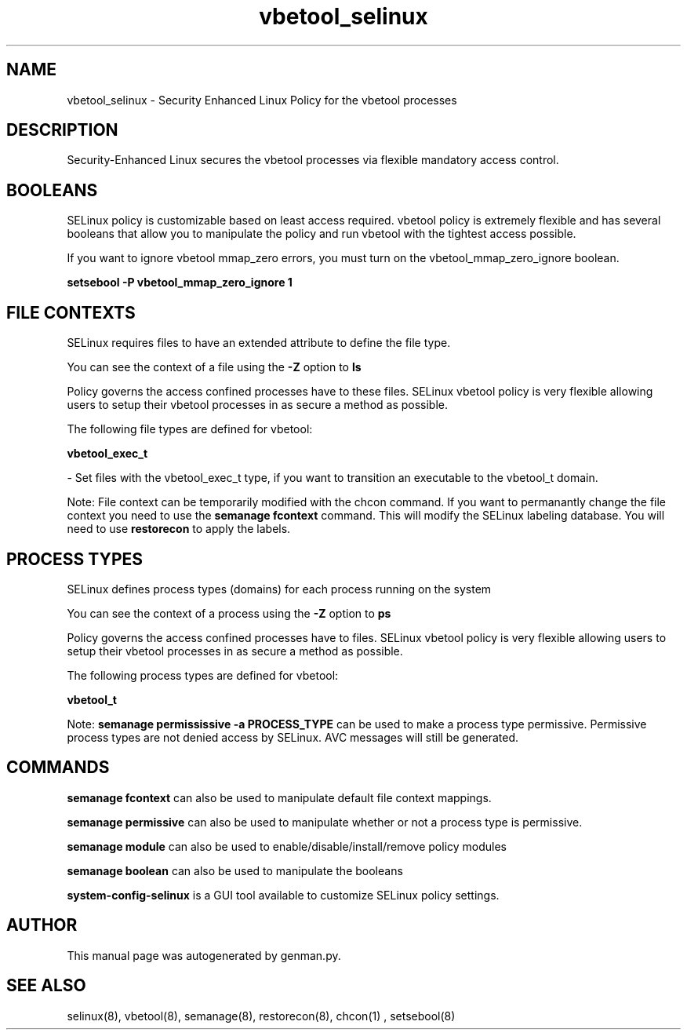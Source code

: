 .TH  "vbetool_selinux"  "8"  "vbetool" "dwalsh@redhat.com" "vbetool SELinux Policy documentation"
.SH "NAME"
vbetool_selinux \- Security Enhanced Linux Policy for the vbetool processes
.SH "DESCRIPTION"

Security-Enhanced Linux secures the vbetool processes via flexible mandatory access
control.  

.SH BOOLEANS
SELinux policy is customizable based on least access required.  vbetool policy is extremely flexible and has several booleans that allow you to manipulate the policy and run vbetool with the tightest access possible.


.PP
If you want to ignore vbetool mmap_zero errors, you must turn on the vbetool_mmap_zero_ignore boolean.

.EX
.B setsebool -P vbetool_mmap_zero_ignore 1
.EE

.SH FILE CONTEXTS
SELinux requires files to have an extended attribute to define the file type. 
.PP
You can see the context of a file using the \fB\-Z\fP option to \fBls\bP
.PP
Policy governs the access confined processes have to these files. 
SELinux vbetool policy is very flexible allowing users to setup their vbetool processes in as secure a method as possible.
.PP 
The following file types are defined for vbetool:


.EX
.PP
.B vbetool_exec_t 
.EE

- Set files with the vbetool_exec_t type, if you want to transition an executable to the vbetool_t domain.


.PP
Note: File context can be temporarily modified with the chcon command.  If you want to permanantly change the file context you need to use the 
.B semanage fcontext 
command.  This will modify the SELinux labeling database.  You will need to use
.B restorecon
to apply the labels.

.SH PROCESS TYPES
SELinux defines process types (domains) for each process running on the system
.PP
You can see the context of a process using the \fB\-Z\fP option to \fBps\bP
.PP
Policy governs the access confined processes have to files. 
SELinux vbetool policy is very flexible allowing users to setup their vbetool processes in as secure a method as possible.
.PP 
The following process types are defined for vbetool:

.EX
.B vbetool_t 
.EE
.PP
Note: 
.B semanage permississive -a PROCESS_TYPE 
can be used to make a process type permissive. Permissive process types are not denied access by SELinux. AVC messages will still be generated.

.SH "COMMANDS"
.B semanage fcontext
can also be used to manipulate default file context mappings.
.PP
.B semanage permissive
can also be used to manipulate whether or not a process type is permissive.
.PP
.B semanage module
can also be used to enable/disable/install/remove policy modules

.B semanage boolean
can also be used to manipulate the booleans

.PP
.B system-config-selinux 
is a GUI tool available to customize SELinux policy settings.

.SH AUTHOR	
This manual page was autogenerated by genman.py.

.SH "SEE ALSO"
selinux(8), vbetool(8), semanage(8), restorecon(8), chcon(1)
, setsebool(8)